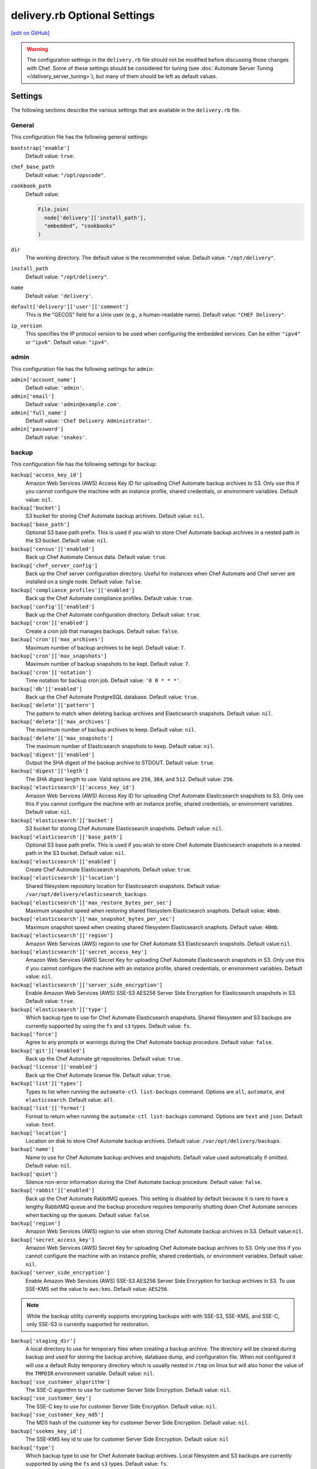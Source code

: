 =====================================================
delivery.rb Optional Settings
=====================================================
`[edit on GitHub] <https://github.com/chef/chef-web-docs/blob/master/chef_master/source/config_rb_delivery_optional_settings.rst>`__

.. warning:: The configuration settings in the ``delivery.rb`` file should not be modified before discussing those changes with Chef. Some of these settings should be considered for tuning (see :doc:`Automate Server Tuning </delivery_server_tuning>`), but many of them should be left as default values.

Settings
=====================================================
The following sections describe the various settings that are available in the ``delivery.rb`` file.

General
-----------------------------------------------------
This configuration file has the following general settings:

``bootstrap['enable']``
   Default value: ``true``.

``chef_base_path``
   Default value: ``"/opt/opscode"``.

``cookbook_path``
   Default value:

   .. code-block:: ruby

      File.join(
        node['delivery']['install_path'],
        "embedded", "cookbooks"
      )

``dir``
   The working directory. The default value is the recommended value. Default value: ``"/opt/delivery"``.

``install_path``
   Default value: ``"/opt/delivery"``.

``name``
   Default value: ``'delivery'``.

``default['delivery']['user']['comment']``
   This is the "GECOS" field for a Unix user (e.g., a human-readable name). Default value: ``"CHEF Delivery"``.

``ip_version``
   This specifies the IP protocol version to be used when configuring the embedded services. Can be either ``"ipv4"`` or ``"ipv6"``. Default value: ``"ipv4"``.

admin
-----------------------------------------------------
This configuration file has the following settings for ``admin``:

``admin['account_name']``
   Default value: ``'admin'``.

``admin['email']``
   Default value: ``'admin@example.com'``.

``admin['full_name']``
   Default value: ``'Chef Delivery Administrator'``.

``admin['password']``
   Default value: ``'snakes'``.

backup
-----------------------------------------------------
This configuration file has the following settings for ``backup``:

``backup['access_key_id']``
   Amazon Web Services (AWS) Access Key ID for uploading Chef Automate backup archives to S3. Only use this if you cannot configure the machine with an instance profile,
   shared credentials, or environment variables. Default value: ``nil``.

``backup['bucket']``
   S3 bucket for storing Chef Automate backup archives. Default value: ``nil``.

``backup['base_path']``
   Optional S3 base path prefix. This is used if you wish to store Chef Automate backup archives in a nested path in the S3 bucket. Default value: ``nil``.

``backup['census']['enabled']``
   Back up Chef Automate Census data. Default value: ``true``.

``backup['chef_server_config']``
   Back up the Chef server configuration directory.  Useful for instances when Chef Automate and Chef server are installed on a single node. Default
   value: ``false``.

``backup['compliance_profiles']['enabled']``
   Back up the Chef Automate compliance profiles. Default value: ``true``.

``backup['config']['enabled']``
   Back up the Chef Automate configuration directory. Default value: ``true``.

``backup['cron']['enabled']``
   Create a cron job that manages backups. Default value: ``false``.

``backup['cron']['max_archives']``
   Maximum number of backup archives to be kept. Default value: ``7``.

``backup['cron']['max_snapshots']``
   Maximum number of backup snapshots to be kept. Default value: ``7``.

``backup['cron']['notation']``
   Time notation for backup cron job. Default value: ``'0 0 * * *'``.

``backup['db']['enabled']``
   Back up the Chef Automate PostgreSQL database. Default value: ``true``.

``backup['delete']['pattern']``
   The pattern to match when deleting backup archives and Elasticsearch snapshots. Default value: ``nil``.

``backup['delete']['max_archives']``
   The maximum number of backup archives to keep. Default value: ``nil``.

``backup['delete']['max_snapshots']``
   The maximum number of Elasticsearch snapshots to keep. Default value: ``nil``.

``backup['digest']['enabled']``
   Output the SHA digest of the backup archive to STDOUT. Default value: ``true``.

``backup['digest']['legth']``
   The SHA digest length to use. Valid options are ``256``, ``384``, and ``512``. Default value: ``256``.

``backup['elasticsearch']['access_key_id']``
   Amazon Web Services (AWS) Access Key ID for uploading Chef Automate Elasticsearch snapshots to S3. Only use this if you cannot configure the machine with an instance
   profile, shared credentials, or environment variables. Default value: ``nil``.

``backup['elasticsearch']['bucket']``
   S3 bucket for storing Chef Automate Elasticsearch snapshots. Default value: ``nil``.

``backup['elasticsearch']['base_path']``
   Optional S3 base path prefix. This is used if you wish to store Chef Automate Elasticsearch snapshots in a nested path in the S3 bucket. Default value:
   ``nil``.

``backup['elasticsearch']['enabled']``
   Create Chef Automate Elasticsearch snapshots. Default value: ``true``.

``backup['elasticsearch']['location']``
   Shared filesystem repository location for Elasticsearch snapshots. Default value: ``/var/opt/delivery/elasticsearch_backups``.

``backup['elasticsearch']['max_restore_bytes_per_sec']``
   Maximum snapshot speed when restoring shared filesystem Elasticsearch snaphots. Default value: ``40mb``.

``backup['elasticsearch']['max_snapshot_bytes_per_sec']``
   Maximum snapshot speed when creating shared filesystem Elasticsearch snaphots. Default value: ``40mb``.

``backup['elasticsearch']['region']``
   Amazon Web Services (AWS) region to use for Chef Automate S3 Elasticsearch snapshots. Default value:``nil``.

``backup['elasticsearch']['secret_access_key']``
   Amazon Web Services (AWS) Secret Key for uploading Chef Automate Elasticsearch snapshots in S3. Only use this if you cannot configure the machine with an instance profile, shared credentials, or environment variables. Default value: ``nil``.

``backup['elasticsearch']['server_side_encryption']``
   Enable Amazon Web Services (AWS) SSE-S3 AES256 Server Side Encryption for Elasticsearch snapshots in S3. Default value: ``true``.

``backup['elasticsearch']['type']``
   Which backup type to use for Chef Automate Elasticsearch snapshots. Shared filesystem and S3 backups are currently supported by using the ``fs`` and
   ``s3`` types. Default value: ``fs``.

``backup['force']``
   Agree to any prompts or warnings during the Chef Automate backup procedure. Default value: ``false``.

``backup['git']['enabled']``
   Back up the Chef Automate git repositories. Default value: ``true``.

``backup['license']['enabled']``
   Back up the Chef Automate license file. Default value: ``true``.

``backup['list']['types']``
   Types to list when running the ``automate-ctl list-backups`` command. Options are ``all``, ``automate``, and ``elasticsearch``. Default value: ``all``.

``backup['list']['format']``
   Format to return when running the ``automate-ctl list-backups`` command. Options are ``text`` and ``json``. Default value: ``text``.

``backup['location']``
   Location on disk to store Chef Automate backup archives. Default value: ``/var/opt/delivery/backups``.

``backup['name']``
   Name to use for Chef Automate backup archives and snapshots. Default value used automatically if omitted. Default value: ``nil``.

``backup['quiet']``
   Silence non-error information during the Chef Automate backup procedure. Default value: ``false``.

``backup['rabbit']['enabled']``
   Back up the Chef Automate RabbitMQ queues. This setting is disabled by default because it is rare to have a lengthy RabbitMQ queue and the backup procedure requires temporarily shutting down Chef Automate services when backing up the queues. Default value: ``false``.

``backup['region']``
   Amazon Web Services (AWS) region to use when storing Chef Automate backup archives in S3. Default value:``nil``.

``backup['secret_access_key']``
   Amazon Web Services (AWS) Secret Key for uploading Chef Automate backup archives to S3. Only use this if you cannot configure the machine with an instance profile, shared credentials, or environment variables. Default value: ``nil``.

``backup['server_side_encryption']``
   Enable Amazon Web Services (AWS) SSE-S3 AES256 Server Side Encryption for backup archives in S3. To use SSE-KMS set the value to ``aws:kms``. Default value: ``AES256``.

.. note:: While the backup utility currently supports encrypting backups with with SSE-S3, SSE-KMS, and SSE-C, only SSE-S3 is currently supported for restoration.

``backup['staging_dir']``
   A local directory to use for temporary files when creating a backup archive. The directory will be cleared during backup and used for storing the backup archive, database dump, and configuration file. When not configured it will use a default Ruby temporary directory which is usually nested in ``/tmp`` on linux but will also honor the value of the ``TMPDIR`` environment variable. Default value: ``nil``.

``backup['sse_customer_algorithm']``
   The SSE-C algorithm to use for customer Server Side Encryption. Default value: ``nil``.

``backup['sse_customer_key']``
   The SSE-C key to use for customer Server Side Encryption. Default value: ``nil``.

``backup['sse_customer_key_md5']``
   The MD5 hash of the customer key for customer Server Side Encryption. Default value: ``nil``.

``backup['ssekms_key_id']``
   The SSE-KMS key id to use for customer Server Side Encryption. Default value: ``nil``

``backup['type']``
   Which backup type to use for Chef Automate backup archives. Local filesystem and S3 backups are currently supported by using the ``fs`` and ``s3`` types. Default value: ``fs``.

``backup['retry_limit']``
   The maximum of times to retry when uploading backup archives to a remote repository like Amazon Web Services (AWS) S3. Default value: ``5``.

``backup['wait']``
   Wait for non-blocking steps during the backup procedure. Useful if you'd like the backup to to return early without waiting for the Elasticsearch snapshot to complete. Default setting: ``true``.

deliv_notify
-----------------------------------------------------
This configuration file has the following settings for ``deliv_notify``:

``deliv_notify['config']``
   Default value: ``[]``.

delivery
-----------------------------------------------------
This configuration file has the following settings for ``delivery``:

``delivery['api_port']``
   Default value: ``9611``.

``delivery['audit_max_events']``
   Maximum number of audit events to keep in memory. Default value: ``100``.

``delivery['ca_cert_chain_depth']``
   Default value: ``2``.

``delivery['chef_config']``
   Default value:

   .. code-block:: ruby

      File.join(node['delivery']['delivery']['etc_dir'], "erlang.cfg")

``delivery['chef_private_key']``
   Default value: ``"/etc/delivery/delivery-cd.pem"``.

``delivery['chef_server']``
   Default value: ``'https://localhost/organizations/cd'``.

``delivery['chef_server_webui']``
   This should be programmatically derived from the chef_server attribute above. Default value: ``'https://localhost'``.

``delivery['chef_username']``
   Default value: ``"delivery-cd"``.

``delivery['db_name']``
   Default value: ``"delivery"``.

``delivery['db_pool_init_count']``
   The number of open connections to PostgreSQL that are maintained by the service. Default value: ``20``.

``delivery['db_pool_max_count']``
   The maximum number of open connections to PostgreSQL. Default value: ``100``.

``delivery['default_search']``
   The default search to use for build nodes if it is not specified in ``delivery.rb``. Default value:

   .. code-block:: ruby

      "(recipes:delivery_builder OR " +
        "recipes:delivery_builder\\\\:\\\\:default OR " +
        "recipes:delivery_build OR " +
        "recipes:delivery_build\\\\:\\\\:default)"

``delivery['dir']``
   The working directory. The default value is the recommended value. Default value: ``"/var/opt/delivery/delivery"``.

``delivery['enable']``
   Enable a service. Default value: ``true``.

``delivery['etc_dir']``
   Default value: ``"/var/opt/delivery/delivery/etc"``.

``delivery['git_repo_template']``
   Where to look for the delivery git repo template must remain consistent with where omnibus-delivery's 'delivery' software definition puts it. Default value:

   .. code-block:: ruby

      ::File.join(node['delivery']['user']['home'], 'etc', 'deliv_git_repo_template')

``delivery['git_repos']``
   Default value:

   .. code-block:: ruby

      ::File.join(node['delivery']['delivery']['dir'], 'git_repos')

``delivery['git_working_tree_dir']``
   Define default directory location for the git working tree. Default value:

   .. code-block:: ruby

      ::File.join(node['delivery']['delivery']['dir'], 'git_workspace')

``delivery['is_dev_box']``
   Default value: ``false``.

``delivery['ldap_attr_full_name']``
   The attribute that contains a full or display name for a user. Default value: ``'fullName'``.

``delivery['ldap_attr_login']``
   The attribute that maps to a user's unique logon name. This is the attribute used for searching and will be used to map a user name into Chef Automate. Default value: ``'sAMAccountName'``.

``delivery['ldap_attr_mail']``
   The attribute that maps to user email address. Default value: ``'mail'``.

``delivery['ldap_base_dn']``
   The root LDAP node under which all other nodes exist in the directory structure. Default value:

   .. code-block:: ruby

      "OU=Employees,OU=Domain users,DC=examplecorp,DC=com"

``delivery['ldap_bind_dn']``
   The distinguished name used to bind to the LDAP server. Default value: ``"ldapbind"``.

``delivery['ldap_bind_dn_password']``
   The password for the binding user. Default value: ``"secret123"``.

``delivery['ldap_encryption']``
   Default value: ``"start_tls"``.

``delivery['ldap_hosts']``
   The name (or IP address) of the LDAP server. Default value: ``[]``.

``delivery['ldap_port']``
   An integer that specifies the port on which the LDAP server listens. Default value: ``3269``.

``delivery['ldap_timeout']``
   The amount of time (in seconds) to wait before timing out. Default value: ``5000``.

``delivery['listen']``
   The virtual IP address. Default value: ``'127.0.0.1'``.

``delivery['log_directory']``
   The directory in which log data is stored. The default value is the recommended value. Default value: ``"/var/log/delivery/delivery"``.

``delivery['log_rotation']['file_maxbytes']``
   The log rotation policy for this service. Log files are rotated when they exceed ``file_maxbytes``. The maximum number of log files in the rotation is defined by ``num_to_keep``. Default value: ``1024 * 1000 * 10``.

``delivery['log_rotation']['num_to_keep']``
   The log rotation policy for this service. Log files are rotated when they exceed ``file_maxbytes``. The maximum number of log files in the rotation is defined by ``num_to_keep``. Default value: ``10``.

``delivery['no_ssl_verification']``
   A list of hostnames that Automate communicates with via HTTPS whose certificates should **not** be verified. Please note that this setting should only be used if you are unable to add their certificates (or the used CA's certificate) to your set of trusted certificates; for example when the certificate sent by the host is **broken**. Default value: ``[]``.

   .. code-block:: ruby

      delivery['no_ssl_verification'] = [ "stash.trusted.corp",
                                          "enterprise.github.internal" ]

``delivery['phase_job_confirmation_timeout']``
   Timeout for waiting for phase job to confirm completion. Default value: ``'5m'``.

``delivery['port']``
   The port on which the service is to listen. Default value: ``9611``.

``delivery['primary']``
   Specifies if the Chef Automate server is the primary server. Default value: ``true``.

``delivery['primary_ip']``
   The IP address for the primary Chef Automate server. Default value: ``nil``.

``delivery['push_jobs_max_retries']``
   Maximum number of retries a push job can incur without an intervening nack. Default value: ``3``.

``delivery['push_jobs_overall_timeout']``
   Timeout for finding worker and then waiting for push job to complete. Default value: ``'2h'``.

``delivery['push_jobs_run_timeout']``
   Timeout for waiting for push job to complete once worker has been found. Default value: ``'75m'``.

``delivery['read_ttl']``
   The amount of time after which the ``READ`` token expires. This value may be specified a string with units (e.g., ``"4d"``, ``"3h"``, ``"2m"``, ``"1s"``), or as bare integers (interpreted as seconds). Valid units are: ``d`` (days), ``h`` (hours), ``m`` (minutes), or ``s`` (seconds). Default value: ``'7d'``.

   .. note:: While the ``delivery['read_ttl']`` and ``delivery['write_ttl']`` values may be tuned separately, it is recommended that both values be identical.

``delivery['sql_password']``
   Default value: ``'pokemon'``.

``delivery['sql_repl_password']``
   Default value: ``'pokemon_repl'``.

``delivery['sql_repl_user']``
   Default value: ``'delivery_repl'``.

``delivery['sql_ro_password']``
   Default value: ``'pokemon_ro'``.

``delivery['sql_ro_user']``
   Default value: ``'delivery_ro'``.

``delivery['sql_user']``
   Default value: ``'delivery'``.

``delivery['ssl_certificates']``
   A hash of SSL certificate files to use for FQDNs. Will use ``remote_file`` to download the key and crt specified. If you wanted to use a pre-generated SSL certificate for the main fqdn (``delivery_fqdn``) you could specify that here. For example:

   .. code-block:: ruby

      delivery['ssl_certificates'] = {
        'delivery.example.com' => {
          'key' => 'https://my_bucket/ssl_certificates/delivery.example.com.key',
          'crt' => 'https://my_bucket/ssl_certificates/delivery.example.com.crt'
        }
      }

``delivery['standby_ip']``
   The IP address for the cold standby Chef Automate server. Default value: ``nil``.

``delivery['use_ssl_termination']``
   Default value: ``false``.

``delivery['write_ttl']``
   The amount of time after which the ``WRITE`` token expires. This value may be specified a string with units (e.g., ``"4d"``, ``"3h"``, ``"2m"``, ``"1s"``), or as bare integers (interpreted as seconds). Valid units are: ``d`` (days), ``h`` (hours), ``m`` (minutes), or ``s`` (seconds). Default value: ``'7d'``.

   .. note:: While the ``delivery['read_ttl']`` and ``delivery['write_ttl']`` values may be tuned separately, it is recommended that both values be identical.

``delivery['vip']``
   The virtual IP address. Default value: ``'127.0.0.1'``.

delivery_web
-----------------------------------------------------
This configuration file has the following settings for ``delivery_web``:

``delivery_web['api_version']``
   Default value: ``"v0"``.

``delivery_web['build_version']``
   Default value: ``"0.0.1"``.

``delivery_web['embedly_api_key']``
   Default value: ``"e0435c6ccfd74dfaacf7dfc987c9a7fa"``.

``delivery_web['etc_dir']``
   The working directory. The default value is the recommended value. Default value: ``"/var/opt/delivery/delivery_web/etc"``.

``delivery_web['external_auth']``
   Default value: ``false``.

``delivery_web['password_recovery_url']``
   Default value: ``"http://google.com"``.

``delivery_web['root']``
   A hook to re-home the web ui for development and testing. Default value:

   .. code-block:: ruby

      "#{node['delivery']['install_path']}/embedded/service/delivery_web"

elasticsearch
-----------------------------------------------------
This configuration file has the following settings for ``elasticsearch``:

``elasticsearch['urls']``
   The fully qualified domain name(s) of your Elasticsearch cluster. If not specified a local elasticsearch cluster will be utilized. Default value: ``"http://127.0.0.1:9200"``.

``elasticsearch['config_directory']``
   The working directory. The default value is the recommended value. Default value: ``"/var/opt/delivery/elasticsearch/conf"``.

``elasticsearch['home']``
   Default value: ``"#{node['delivery']['user']['home']}/elasticsearch"``.

``elasticsearch['log_directory']``
   The directory in which log data is stored. The default value is the recommended value. Default value: ``"/var/log/delivery/elasticsearch"``.

``elasticsearch['log_rotation']['file_maxbytes']``
   The log rotation policy for this service. Log files are rotated when they exceed ``file_maxbytes``. The maximum number of log files in the rotation is defined by ``num_to_keep``. Default value: ``100 * 1024 * 1024`` (100MB).

``elasticsearch['log_rotation']['num_to_keep']``
   The log rotation policy for this service. Log files are rotated when they exceed ``file_maxbytes``. The maximum number of log files in the rotation is defined by ``num_to_keep``. Default value: ``10``.

``elasticsearch['memory']``
   Default value:

   .. code-block:: ruby

      "#{(node.memory.total.to_i * 0.4 ).floor / 1024}m"

git
-----------------------------------------------------
This configuration file has the following settings for ``git``:

``git['authkeys']``
   Default value: ``git['ssh_dir'] + "/authorized_keys"``.

``git['home']``
   Default value: ``"/var/opt/delivery/home/git"``.

``git['shell']``
   Default value: ``"/opt/delivery/embedded/bin/git-shell"``.

``git['ssh_dir']``
   Default value: ``git['home'] + "/.ssh"``.

``git['username']``
   Default value: ``"git"``.

java
-----------------------------------------------------
This configuration file has the following settings for ``java``:

``java['java_home']``
   Default value:

   .. code-block:: ruby

      "#{node['delivery']['install_path']}/embedded/jre/bin"

kibana
-----------------------------------------------------
This configuration file has the following settings for ``kibana``:

``kibana['enable']``
   Enable a service. Only enabled if ``insights`` is also enabled. The default value is the recommended value. Default value: ``'true'``

``kibana['conf_dir']``
   The working directory. The default value is the recommended value. Default value: ``'/var/opt/delivery/kibana/'``.

``kibana['log_directory']``
   The directory in which log data is stored. The default value is the recommended value. Default value: ``"/var/log/delivery/kibana"``.

``kibana['log_rotation']['file_maxbytes']``
   The log rotation policy for this service. Log files are rotated when they exceed ``file_maxbytes``. The maximum number of log files in the rotation is defined by ``num_to_keep``. Default value: ``100 * 1024 * 1024`` (100MB).

``kibana['log_rotation']['num_to_keep']``
   The log rotation policy for this service. Log files are rotated when they exceed ``file_maxbytes``. The maximum number of log files in the rotation is defined by ``num_to_keep``. Default value: ``10``.

``kibana['port']``
   The port on which the service is to listen. Default value: ``5601``.

lb
-----------------------------------------------------
This configuration file has the following settings for ``lb``:

``lb['debug']``
   Default value: ``false``.

logstash
-----------------------------------------------------
This configuration file has the following settings for ``logstash``:

``logstash['config_dir']``
   The working directory. The default value is the recommended value. Default value: ``"/var/opt/delivery/logstash"``.

``logstash['filebeats']['port']``
   Default value: 5044.

``logstash['log_directory']``
   The directory in which log data is stored. The default value is the recommended value. Default value: ``"/var/log/delivery/logstash"``.

``logstash['log_rotation']['file_maxbytes']``
   The log rotation policy for this service. Log files are rotated when they exceed ``file_maxbytes``. The maximum number of log files in the rotation is defined by ``num_to_keep``. Default value: ``100 * 1024 * 1024`` (100MB).

``logstash['log_rotation']['num_to_keep']``
   The log rotation policy for this service. Log files are rotated when they exceed ``file_maxbytes``. The maximum number of log files in the rotation is defined by ``num_to_keep``. Default value: ``10``.

``logstash['port']``
   The port on which the service is to listen. Default value: ``8080``.

lsyncd
-----------------------------------------------------
This configuration file has the following settings for ``lsyncd``:

``lsyncd['dir']``
   The working directory. The default value is the recommended value. Default value: ``"/var/opt/delivery/lsyncd"``.

``lsyncd['enable']``
   Enable a service. Default value: ``true``.

``lsyncd['log_directory']``
   The directory in which log data is stored. The default value is the recommended value. Default value: ``"/var/log/delivery/lsyncd"``.

``lsyncd['log_rotation']['file_maxbytes']``
   The log rotation policy for this service. Log files are rotated when they exceed ``file_maxbytes``. The maximum number of log files in the rotation is defined by ``num_to_keep``. Default value: ``100 * 1024 * 1024`` (100MB).

``lsyncd['log_rotation']['num_to_keep']``
   The log rotation policy for this service. Log files are rotated when they exceed ``file_maxbytes``. The maximum number of log files in the rotation is defined by ``num_to_keep``. Default value: ``10``.

``lsyncd['ssh_key']``
   Default value:

   .. code-block:: ruby

      "#{node['delivery']['user']['home']}/.ssh/id_rsa"

``lsyncd['user']``
   Default value: ``node['delivery']['user']['username']``.

nginx
-----------------------------------------------------
This configuration file has the following settings for ``nginx``:

``nginx['cache_max_size']``
   The ``max_size`` parameter used by the Nginx cache manager, which is part of the ``proxy_cache_path`` directive. When the size of file storage exceeds this value, the Nginx cache manager removes the least recently used data. Default value: ``'5000m'``.

``nginx['client_max_body_size']``
   The maximum accepted body size for a client request, as indicated by the ``Content-Length`` request header. When the maximum accepted body size is greater than this value, a ``413 Request Entity Too Large`` error is returned. Default value: ``'250m'``.

``nginx['dir']``
   The working directory. The default value is the recommended value. Default value: ``"/var/opt/delivery/nginx"``.

``nginx['enable']``
   Enable a service. Default value: ``true``.

``nginx['enable_non_ssl']``
   Allow port 80 redirects to port 443. When this value is set to ``true``, load balancers on the front-end hardware are allowed to do SSL termination of the WebUI and API. Default value: ``false``.

``nginx['fqdns']``
   An array of FQDN to which Nginx responds. Default value: ``[]``.

``nginx['gzip']``
   Enable  gzip compression. Possible values: ``on`` or ``off``. Default value: ``'on'``.

``nginx['gzip_comp_level']``
   The compression level used with gzip, from least amount of compression (``1``, fastest) to the most (``2``, slowest). Possible values: any integer between ``1`` and ``9`` (inclusive). Default value: ``"2"``.

``nginx['gzip_http_version']``
   Enable gzip depending on the version of the HTTP request. Possible values: ``1.0`` or ``1.1``. Default value: ``"1.0"``.

``nginx['gzip_proxied']``
   The type of compression used based on the request and response. Possible values: ``any`` (gzip everything), ``auth``, ``expired``, ``no-cache``, ``no-store``, ``no_etag``, ``no_last_modified``, ``off``, or ``private``. Default value: `"any"`.

``nginx['gzip_types']``
   Enable compression for the specified MIME-types. Default value:

   .. code-block:: ruby

      [ "text/plain", "text/css",
        "application/x-javascript", "text/xml",
        "application/javascript", "application/xml",
        "application/xml+rss", "text/javascript",
        "application/json" ]
      ]

``nginx['ha']``
   Run the Chef server in a high availability topology. When ``topology`` is set to ``ha``, this setting defaults to ``true``. Default value: ``false``.

``nginx['keepalive_timeout']``
   The amount of time (in seconds) to wait for requests on a Keepalived connection. Default value: ``65``.

``nginx['log_directory']``
   The directory in which log data is stored. The default value is the recommended value. Default value: ``"/var/log/delivery/nginx"``.

``nginx['log_rotation']['file_maxbytes']``
   The log rotation policy for this service. Log files are rotated when they exceed ``file_maxbytes``. The maximum number of log files in the rotation is defined by ``num_to_keep``. Default value: ``100 * 1024 * 1024`` (100MB).

``nginx['log_rotation']['num_to_keep']``
   The log rotation policy for this service. Log files are rotated when they exceed ``file_maxbytes``. The maximum number of log files in the rotation is defined by ``num_to_keep``. Default value: ``10``.

``nginx['non_ssl_port']``
   The port on which the WebUI and API are bound for non-SSL connections. Default value: ``80``. Use ``nginx['enable_non_ssl']`` to enable or disable SSL redirects on this port number. Set to ``false`` to disable non-SSL connections.

``nginx['sendfile']``
   Copy data between file descriptors when ``sendfile()`` is used. Possible values: ``on`` or ``off``. Default value: ``'on'``.

``nginx['server_name']``
   The FQDN for the server. Default value: ``node['delivery']['fqdn']``.

``nginx['ssl_ciphers']``
   The list of supported cipher suites that are used to establish a secure connection. To favor AES256 with ECDHE forward security, drop the ``RC4-SHA:RC4-MD5:RC4:RSA`` prefix. See `this link <https://wiki.mozilla.org/Security/Server_Side_TLS>`__ for more information. Default value:

   .. code-block:: ruby

      "RC4-SHA:RC4-MD5:RC4:RSA:HIGH:MEDIUM:!LOW:!kEDH:!aNULL:!ADH:!eNULL:!EXP:!SSLv2:!SEED:!CAMELLIA:!PSK"

``nginx['ssl_company_name']``
   The name of your company. Default value: "Chef".

``nginx['ssl_country_name']``
   The country in which your company is located. Default value: "US".

``nginx['ssl_email_address']``
   The default email address for your company. Default value: ``"delivery@getchef.com"``.

``nginx['ssl_locality_name']``
   The city in which your company is located. Default value: "Seattle".

``nginx['ssl_organizational_unit_name']``
   The organization or group within your company that is running the Chef server. Default value: "Engineering".

``nginx['ssl_port']``
   Default value: ``443``.

``nginx['ssl_protocols']``
   The SSL protocol versions that are enabled. For the highest possible security, disable SSL 3.0 and allow only TLS:

   .. code-block:: ruby

      nginx['ssl_protocols'] = 'TLSv1 TLSv1.1 TLSv1.2'

   Default value: Default value: ``"SSLv3 TLSv1"``.

``nginx['ssl_state_name']``
   The state, province, or region in which your company is located. Default value: "WA".

``nginx['tcp_nodelay']``
   Enable the Nagle buffering algorithm. Possible values: ``on`` or ``off``. Default value: ``'on'``.

``nginx['tcp_nopush']``
   Enable TCP/IP transactions. Possible values: ``on`` or ``off``. Default value: ``'on'``.

``nginx['worker_connections']``
   The maximum number of simultaneous clients. Use with ``nginx['worker_processes']`` to determine the maximum number of allowed clients. Default value: ``10240``.

``nginx['worker_processes']``
   The number of allowed worker processes. Use with ``nginx['worker_connections']`` to determine the maximum number of allowed clients. Default value: ``node['cpu']['total'].to_i``.

postgresql
-----------------------------------------------------
This configuration file has the following settings for ``postgresql``:

``postgresql['checkpoint_completion_target']``
   A completion percentage that is used to determine how quickly a checkpoint should finish in relation to the completion status of the next checkpoint. For example, if the value is ``0.5``, then a checkpoint attempts to finish before 50% of the next checkpoint is done. Default value: ``0.5``.

``postgresql['checkpoint_segments']``
   The maximum amount (in megabytes) between checkpoints in log file segments. Default value: ``3``.

``postgresql['checkpoint_timeout']``
   The amount of time (in minutes) between checkpoints. Default value: ``"5min"``.

``postgresql['checkpoint_warning']``
   The frequency (in seconds) at which messages are sent to the server log files if checkpoint segments are being filled faster than their currently configured values. Default value: ``"30s"``.

``postgresql['data_dir']``
   The directory in which on-disk data is stored. The default value is the recommended value. Default value:

   .. code-block:: ruby

      "/var/opt/delivery/postgresql/#{node['delivery']['postgresql']['version']}/data"

``postgresql['debug']``
   Default value: ``false``.

``postgresql['dir']``
   The working directory. The default value is the recommended value. Default value:

   .. code-block:: ruby

      "/var/opt/delivery/postgresql/#{node['delivery']['postgresql']['version']}"

``postgresql['effective_cache_size']``
   The size of the disk cache that is used for data files. Default value: ``"128MB"``.

``postgresql['enable']``
   Enable a service. Default value: ``true``.

``postgresql['ha']``
   Run the Chef server in a high availability topology. When ``topology`` is set to ``ha``, this setting defaults to ``true``. Default value: ``false``.

``postgresql['home']``
   The home directory for PostgreSQL. Default value: ``"/var/opt/delivery/postgresql"``.

``postgresql['listen_address']``
   The connection source to which PostgreSQL is to respond. Default value: ``'localhost'``. In a disaster recovery configuration, this value is similar to: ``'localhost,192.168.10.11'``.

``postgresql['log_directory']``
   The directory in which log data is stored. The default value is the recommended value. Default value:

   .. code-block:: ruby

      "/var/log/delivery/postgresql/#{node['delivery']['postgresql']['version']}"

``postgresql['log_rotation']['file_maxbytes']``
   The log rotation policy for this service. Log files are rotated when they exceed ``file_maxbytes``. The maximum number of log files in the rotation is defined by ``num_to_keep``. Default value: ``100 * 1024 * 1024`` (100MB).

``postgresql['log_rotation']['num_to_keep']``
   The log rotation policy for this service. Log files are rotated when they exceed ``file_maxbytes``. The maximum number of log files in the rotation is defined by ``num_to_keep``. Default value: ``10``.

``postgresql['max_connections']``
   The maximum number of allowed concurrent connections. Default value: ``350``.

``postgresql['md5_auth_cidr_addresses']``
   Use instead of ``trust_auth_cidr_addresses`` to encrypt passwords using MD5 hashes. Default value: ``[ ]``.

``postgresql['port']``
   The port on which the service is to listen. Default value: ``5432``.

``postgresql['shared_buffers']``
   The amount of memory that is dedicated to PostgreSQL for data caching. Default value:

   .. code-block:: ruby

      "#{(node['memory']['total'].to_i / 4) / (1024)}MB"

``postgresql['shell']``
   Default value: ``"/bin/bash"``.

``postgresql['shmall']``
   The total amount of available shared memory. Default value: ``4194304``.

``postgresql['shmmax']``
   The maximum amount of shared memory. Default value: ``17179869184``.

``postgresql['sql_password']``
   The password for the PostgreSQL user account. Default value: ``"snakepliskin"``.

``postgresql['sql_ro_password']``
   Default value: ``"shmunzeltazzen"``.

``postgresql['sql_ro_user']``
   Default value: ``"chef_ro"``.

``postgresql['sql_user']``
   Default value: ``"chef"``.

``postgresql['trust_auth_cidr_addresses']``
   Use for clear-text passwords. See ``md5_auth_cidr_addresses``. Default value: ``[ '127.0.0.1/32', '::1/128' ]``.

``postgresql['user_path']``
   Default value:

   .. code-block:: ruby

      "/opt/delivery/embedded/bin:/opt/delivery/bin:$PATH"

``postgresql['username']``
   The PostgreSQL account user name. Default value: ``"chef-pgsql"``.

``postgresql['work_mem']``
   The size (in megabytes) of allowed in-memory sorting. Default value: ``"8MB"``.

``postgresql['version']``
   The (currently) hardcoded version of PostgreSQL. Default value: ``"9.2"``.

``postgresql['vip']``
   The virtual IP address. Default value: ``"127.0.0.1"``.

rabbitmq
-----------------------------------------------------
This configuration file has the following settings for ``rabbitmq``:

``rabbitmq['dir']``
   The working directory. The default value is the recommended value. Default value: ``'/var/opt/delivery/rabbitmq'``.

``rabbitmq['data_dir']``
   The directory in which on-disk data is stored. The default value is the recommended value. Default value: ``'/var/opt/delivery/rabbitmq/db'``.

``rabbitmq['env_path']``
   Default value:

   .. code-block:: ruby

      '/opt/delivery/bin:/opt/delivery/embedded/bin:/usr/bin:/bin'

``rabbitmq['log_directory']``
   The directory in which log data is stored. The default value is the recommended value. Default value:

   .. code-block:: ruby

      File.join(default_log_directory, "rabbitmq")

``rabbitmq['log_rotation']['file_maxbytes']``
   The log rotation policy for this service. Log files are rotated when they exceed ``file_maxbytes``. The maximum number of log files in the rotation is defined by ``num_to_keep``. Default value: ``100 * 1024 * 1024`` (100MB).

``rabbitmq['log_rotation']['num_to_keep']``
   The log rotation policy for this service. Log files are rotated when they exceed ``file_maxbytes``. The maximum number of log files in the rotation is defined by ``num_to_keep``. Default value: ``10``.

``rabbitmq['management_enabled']``
   Specify if the rabbitmq-management plugin is enabled. Default value: ``true``.

``rabbitmq['management_password']``
   The rabbitmq-management plugin password. Default value: ``'chefrocks'``.

``rabbitmq['management_port']``
   The rabbitmq-management plugin port. Default value: ``15672``.

``rabbitmq['management_user']``
   The rabbitmq-management plugin user. Default value: ``'rabbitmgmt'``.

``rabbitmq['node_ip_address']``
   The bind IP address for RabbitMQ. Default value: ``'0.0.0.0'``.

``rabbitmq['nodename']``
   The name of the node. Default value: ``'rabbit@localhost'``.

``rabbitmq['password']``
   The password for the RabbitMQ user. Default value: ``'chefrocks'``.

``rabbitmq['port']``
   The port on which the service is to listen. Default value: ``'5672'``.

``rabbitmq['vip']``
   The virtual IP address. Default value: ``'127.0.0.1'``.

ssh_git
-----------------------------------------------------
This configuration file has the following settings for ``ssh_git``:

``ssh_git['hostname']``
   Default value: ``nil``.

``ssh_git['keys_dir']``
   The working directory. The default value is the recommended value. Default value:

   .. code-block:: ruby

      "#{node['delivery']['delivery']['etc_dir']}/ssh_git_server_keys"

``ssh_git['port']``
   The port on which the service is to listen. Default value: ``8989``.

user
-----------------------------------------------------
This configuration file has the following settings for ``user``:

``user['home']``
   The home directory for the delivery services user. Default value: ``"/opt/delivery/embedded"``.

``user['shell']``
   The shell for the delivery services user. Default value: ``"/bin/bash"``.

``user['username']``
   The username for the delivery services user. Default value: ``"delivery"``.
